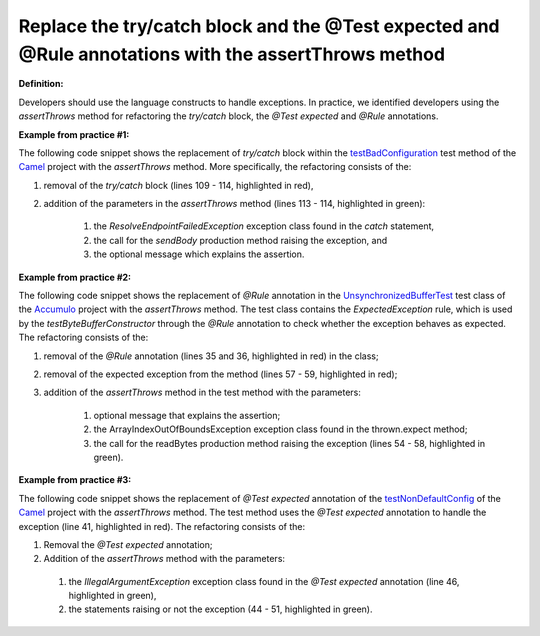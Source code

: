 .. _All with assertthrows:
Replace the try/catch block and the @Test expected and @Rule annotations with the assertThrows method
===========================================

**Definition:**

Developers should use the language constructs to handle exceptions.
In practice, we identified developers using the *assertThrows* method for refactoring the *try/catch* block, the *@Test expected* and *@Rule* annotations.

**Example from practice #1:**

The following code snippet shows the replacement of *try/catch* block within the `testBadConfiguration <https://github.com/apache/camel/commit/c30deabcaed4726bce4371d76257db63f2eba87c>`_
test method of the `Camel <https://github.com/apache/camel>`_ project with the *assertThrows* method. More specifically, the refactoring consists of the:

#. removal of the *try/catch* block (lines 109 - 114, highlighted in red),
#. addition of the parameters  in the *assertThrows* method (lines 113 - 114, highlighted in green):

    #. the *ResolveEndpointFailedException* exception class found in the *catch* statement,
    #. the call for the *sendBody* production method raising the exception, and
    #. the optional message which explains the assertion.


.. image:: /pdfs/Listing6.png
   :alt: Replacing the *try/catch* block with the *assertThrows* method
   :align: center


**Example from practice #2:**

The following code snippet shows the replacement of *@Rule* annotation in the
`UnsynchronizedBufferTest <https://github.com/apache/accumulo/commit/d4fd27f32dc2611a23f67b1d3e8dafd8ee05a1cb>`_ test class of
the `Accumulo <https://github.com/apache/accumulo>`_ project with the *assertThrows* method. The test class contains the *ExpectedException* rule, which is used by the *testByteBufferConstructor*
through the *@Rule* annotation to check whether the exception behaves as expected. The refactoring consists of the:

#. removal of the *@Rule* annotation (lines 35 and 36, highlighted in red) in the class;
#. removal of the expected exception from the method (lines 57 - 59, highlighted in red);
#. addition of the *assertThrows* method in the test method with the parameters:

    #. optional message that explains the assertion;
    #. the ArrayIndexOutOfBoundsException exception class found in the thrown.expect method;
    #. the call for the readBytes production method raising the exception (lines 54 - 58, highlighted in green).


.. image:: /pdfs/Listing7.png
   :alt: Replacing the *@Rule* annotation with the *assertThrows* method
   :align: center


**Example from practice #3:**

The following code snippet shows the replacement of *@Test expected* annotation of the
`testNonDefaultConfig <https://github.com/apache/camel/commit/626196af0baf18a859c55bdf91526b447b367faf>`_
of the `Camel <https://github.com/apache/camel>`_ project with the *assertThrows* method. The test method uses the
*@Test expected* annotation to handle the exception (line 41, highlighted in red). The refactoring consists of the:

#. Removal the *@Test expected* annotation;
#. Addition of the *assertThrows* method with the parameters:

 #. the *IllegalArgumentException* exception class found in the *@Test expected* annotation (line 46, highlighted in green),
 #. the statements raising or not the exception (44 - 51, highlighted in green).

.. image:: /pdfs/Listing8.png
   :alt: Replacing the *@Test* expected annotation with the *assertThrows* method
   :align: center
